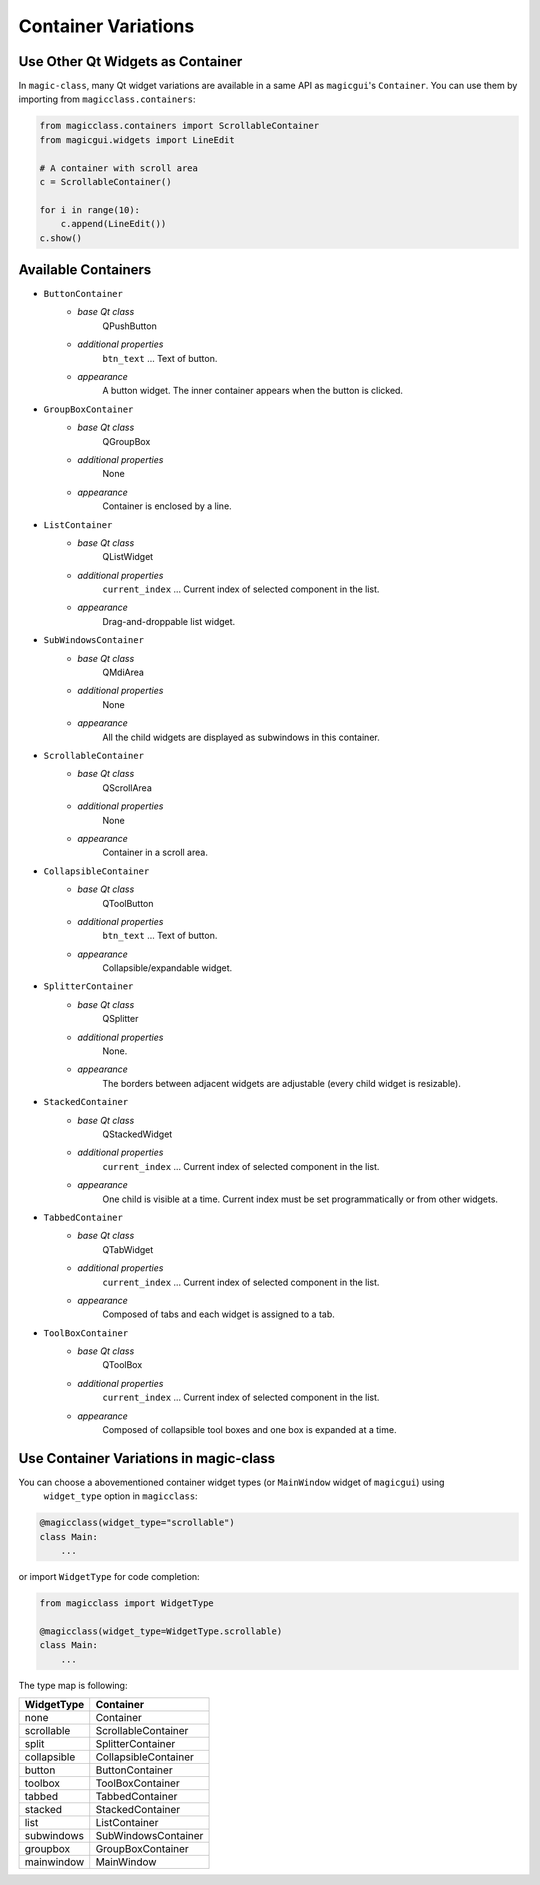 ====================
Container Variations
====================

Use Other Qt Widgets as Container
---------------------------------

In ``magic-class``, many Qt widget variations are available in a same API as ``magicgui``'s ``Container``.
You can use them by importing from ``magicclass.containers``:

.. code-block:: python

    from magicclass.containers import ScrollableContainer
    from magicgui.widgets import LineEdit

    # A container with scroll area
    c = ScrollableContainer()

    for i in range(10):
        c.append(LineEdit())
    c.show()

.. image:: images/fig_5-1.png

Available Containers
--------------------

* ``ButtonContainer``
    + *base Qt class* 
        QPushButton
    + *additional properties*
        ``btn_text`` ... Text of button.
    + *appearance*
        A button widget. The inner container appears when the button is clicked.

* ``GroupBoxContainer``
    + *base Qt class* 
        QGroupBox
    + *additional properties*
        None
    + *appearance*
        Container is enclosed by a line.

* ``ListContainer``
    + *base Qt class* 
        QListWidget
    + *additional properties*
        ``current_index`` ... Current index of selected component in the list.
    + *appearance*
        Drag-and-droppable list widget.

* ``SubWindowsContainer``
    + *base Qt class* 
        QMdiArea
    + *additional properties*
        None
    + *appearance*
        All the child widgets are displayed as subwindows in this container.

* ``ScrollableContainer``
    + *base Qt class* 
        QScrollArea
    + *additional properties*
        None
    + *appearance*
        Container in a scroll area.

* ``CollapsibleContainer``
    + *base Qt class* 
        QToolButton
    + *additional properties*
        ``btn_text`` ... Text of button.
    + *appearance*
        Collapsible/expandable widget.

* ``SplitterContainer``
    + *base Qt class* 
        QSplitter
    + *additional properties*
        None.
    + *appearance*
        The borders between adjacent widgets are adjustable (every child widget is resizable).

* ``StackedContainer``
    + *base Qt class* 
        QStackedWidget
    + *additional properties*
        ``current_index`` ... Current index of selected component in the list.
    + *appearance*
        One child is visible at a time. Current index must be set programmatically or from other widgets.

* ``TabbedContainer``
    + *base Qt class* 
        QTabWidget
    + *additional properties*
        ``current_index`` ... Current index of selected component in the list.
    + *appearance*
        Composed of tabs and each widget is assigned to a tab.

* ``ToolBoxContainer``
    + *base Qt class* 
        QToolBox
    + *additional properties*
        ``current_index`` ... Current index of selected component in the list.
    + *appearance*
        Composed of collapsible tool boxes and one box is expanded at a time.


Use Container Variations in magic-class
---------------------------------------

You can choose a abovementioned container widget types (or ``MainWindow`` widget of ``magicgui``) using
 ``widget_type`` option in ``magicclass``:

.. code-block:: python

    @magicclass(widget_type="scrollable")
    class Main:
        ...

or import ``WidgetType`` for code completion:

.. code-block:: python

    from magicclass import WidgetType

    @magicclass(widget_type=WidgetType.scrollable)
    class Main:
        ...

The type map is following:

=========== ====================
WidgetType  Container
=========== ====================
none        Container
scrollable  ScrollableContainer
split       SplitterContainer
collapsible CollapsibleContainer
button      ButtonContainer
toolbox     ToolBoxContainer
tabbed      TabbedContainer
stacked     StackedContainer
list        ListContainer
subwindows  SubWindowsContainer
groupbox    GroupBoxContainer
mainwindow  MainWindow
=========== ====================